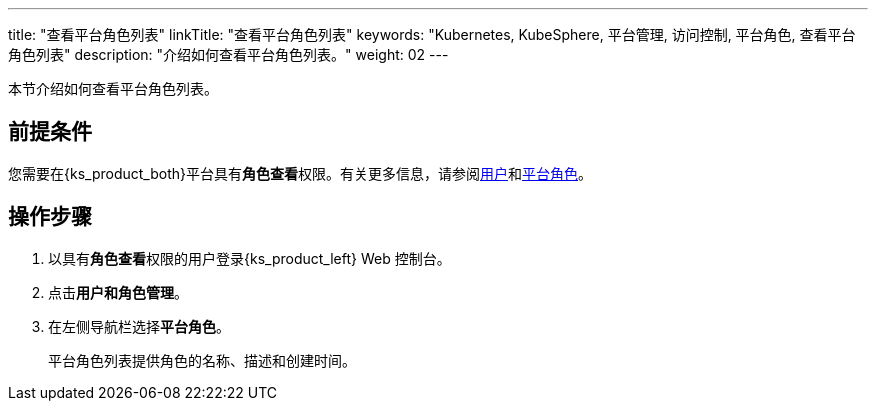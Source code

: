---
title: "查看平台角色列表"
linkTitle: "查看平台角色列表"
keywords: "Kubernetes, KubeSphere, 平台管理, 访问控制, 平台角色, 查看平台角色列表"
description: "介绍如何查看平台角色列表。"
weight: 02
---

:ks_menu: **用户和角色管理**
:ks_permission: **角色查看**
:ks_navigation: **平台角色**


本节介绍如何查看平台角色列表。


== 前提条件

您需要在{ks_product_both}平台具有pass:a,q[{ks_permission}]权限。有关更多信息，请参阅link:../../01-users/[用户]和link:../../02-platform-roles/[平台角色]。

== 操作步骤

. 以具有pass:a,q[{ks_permission}]权限的用户登录{ks_product_left} Web 控制台。
. 点击pass:a,q[{ks_menu}]。
. 在左侧导航栏选择**平台角色**。
+
平台角色列表提供角色的名称、描述和创建时间。

